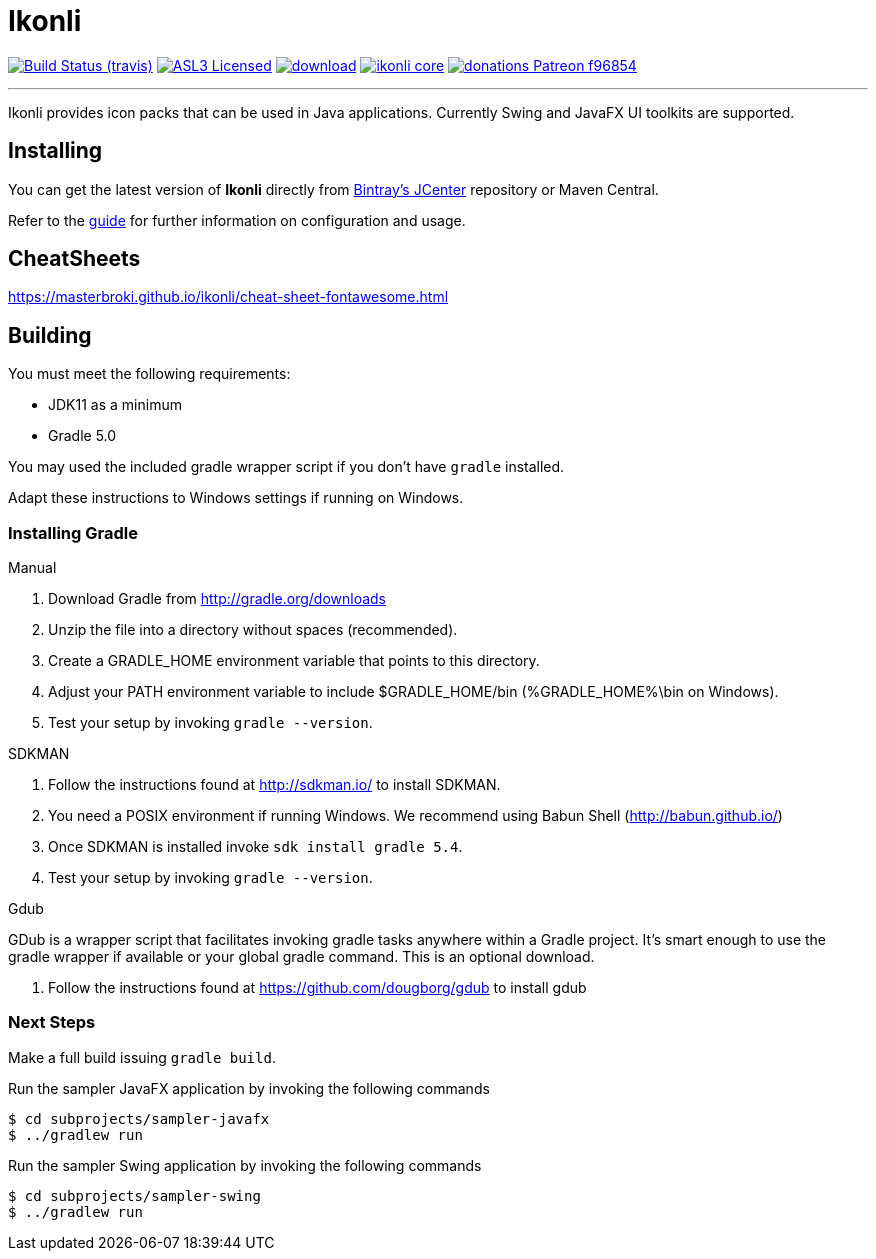 = Ikonli
:linkattrs:
:project-owner:   aalmiray
:project-repo:    kordamp
:project-name:    ikonli
:project-group:   org.kordamp.ikonli
:project-version: 11.3.4

image:https://img.shields.io/travis/aalmiray/{project-name}/master.svg?logo=travis["Build Status (travis)", link="https://travis-ci.org/aalmiray/{project-name}"]
image:https://img.shields.io/badge/license-ASL2-blue.svg?logo=apache["ASL3 Licensed", link="http://opensource.org/licenses/ASL2"]
image:https://api.bintray.com/packages/{project-owner}/{project-repo}/{project-name}/images/download.svg[link="https://bintray.com/{project-owner}/{project-repo}/{project-name}/_latestVersion"]
image:https://img.shields.io/maven-central/v/{project-group}/{project-name}-core.svg?label=maven[link="https://search.maven.org/#search|ga|1|{project-group}"]
image:https://img.shields.io/badge/donations-Patreon-f96854.svg?logo=patreon[link="https://www.patreon.com/user?u=6609318"]

---

Ikonli provides icon packs that can be used in Java applications. Currently Swing and JavaFX UI toolkits are supported.

== Installing

You can get the latest version of **Ikonli** directly from link:https://bintray.com[Bintray's JCenter] repository or Maven Central.

Refer to the link:http://aalmiray.github.io/ikonli/[guide, window="_blank"] for further information on configuration
and usage.

== CheatSheets

https://masterbroki.github.io/ikonli/cheat-sheet-fontawesome.html

== Building

You must meet the following requirements:

 * JDK11 as a minimum
 * Gradle 5.0

You may used the included gradle wrapper script if you don't have `gradle` installed.

Adapt these instructions to Windows settings if running on Windows.

=== Installing Gradle

.Manual

 . Download Gradle from http://gradle.org/downloads
 . Unzip the file into a directory without spaces (recommended).
 . Create a GRADLE_HOME environment variable that points to this directory.
 . Adjust your PATH environment variable to include $GRADLE_HOME/bin (%GRADLE_HOME%\bin on Windows).
 . Test your setup by invoking `gradle --version`.

.SDKMAN

 . Follow the instructions found at http://sdkman.io/ to install SDKMAN.
 . You need a POSIX environment if running Windows. We recommend using Babun Shell (http://babun.github.io/)
 . Once SDKMAN is installed invoke `sdk install gradle 5.4`.
 . Test your setup by invoking `gradle --version`.

.Gdub

GDub is a wrapper script that facilitates invoking gradle tasks anywhere within a Gradle project. It's smart enough
to use the gradle wrapper if available or your global gradle command. This is an optional download.

 . Follow the instructions found at https://github.com/dougborg/gdub to install gdub

=== Next Steps

Make a full build issuing `gradle build`.

Run the sampler JavaFX application by invoking the following commands

[source]
----
$ cd subprojects/sampler-javafx
$ ../gradlew run
----

Run the sampler Swing application by invoking the following commands
[source]
----
$ cd subprojects/sampler-swing
$ ../gradlew run
----
